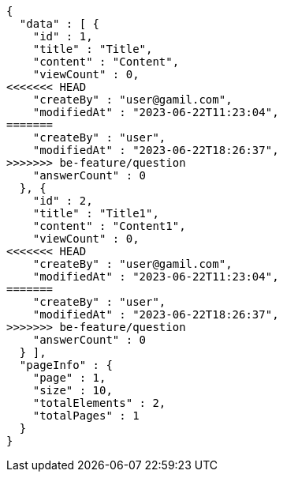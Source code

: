 [source,options="nowrap"]
----
{
  "data" : [ {
    "id" : 1,
    "title" : "Title",
    "content" : "Content",
    "viewCount" : 0,
<<<<<<< HEAD
    "createBy" : "user@gamil.com",
    "modifiedAt" : "2023-06-22T11:23:04",
=======
    "createBy" : "user",
    "modifiedAt" : "2023-06-22T18:26:37",
>>>>>>> be-feature/question
    "answerCount" : 0
  }, {
    "id" : 2,
    "title" : "Title1",
    "content" : "Content1",
    "viewCount" : 0,
<<<<<<< HEAD
    "createBy" : "user@gamil.com",
    "modifiedAt" : "2023-06-22T11:23:04",
=======
    "createBy" : "user",
    "modifiedAt" : "2023-06-22T18:26:37",
>>>>>>> be-feature/question
    "answerCount" : 0
  } ],
  "pageInfo" : {
    "page" : 1,
    "size" : 10,
    "totalElements" : 2,
    "totalPages" : 1
  }
}
----